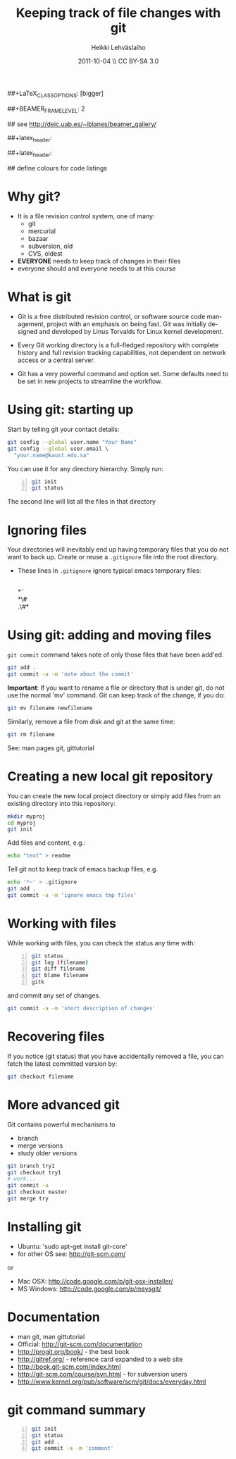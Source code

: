 #+TITLE: Keeping track of file changes with git
#+AUTHOR: Heikki Lehv\auml{}slaiho
#+EMAIL:     heikki.lehvaslaiho@kaust.edu.sa
#+DATE:      2011-10-04 \\ CC BY-SA 3.0
#+DESCRIPTION:
#+KEYWORDS: UNIX, LINUX , CLI, history, summary, command line  
#+LANGUAGE:  en
#+OPTIONS:   H:3 num:t toc:nil \n:nil @:t ::t |:t ^:t -:t f:t *:t <:t
#+OPTIONS:   TeX:t LaTeX:t skip:nil d:nil todo:t pri:nil tags:not-in-toc
#+INFOJS_OPT: view:nil toc:nil ltoc:t mouse:underline buttons:0 path:http://orgmode.org/org-info.js
#+EXPORT_SELECT_TAGS: export
#+EXPORT_EXCLUDE_TAGS: noexport
#+LINK_UP:   
#+LINK_HOME: 
#+XSLT:

#+startup: beamer
#+LaTeX_CLASS: beamer
##+LaTeX_CLASS_OPTIONS: [bigger]

##+BEAMER_FRAME_LEVEL: 2

#+COLUMNS: %40ITEM %10BEAMER_env(Env) %9BEAMER_envargs(Env Args) %4BEAMER_col(Col) %10BEAMER_extra(Extra)

# TOC slide before every section
#+latex_header: \AtBeginSection[]{\begin{frame}<beamer>\frametitle{Topic}\tableofcontents[currentsection]\end{frame}}

## see http://deic.uab.es/~iblanes/beamer_gallery/

##+latex_header: \mode<beamer>{\usetheme{Madrid}}
#+latex_header: \mode<beamer>{\usetheme{Antibes}}
##+latex_header: \mode<beamer>{\usecolortheme{wolverine}}
#+latex_header: \mode<beamer>{\usecolortheme{beaver}}
#+latex_header: \mode<beamer>{\usefonttheme{structurebold}}

#+latex_header: \logo{\includegraphics[width=1cm,height=1cm,keepaspectratio]{img/logo-kaust}}

## define colours for code listings
\definecolor{keywords}{RGB}{255,0,90}
\definecolor{comments}{RGB}{60,179,113}
\definecolor{fore}{RGB}{249,242,215}
\definecolor{back}{RGB}{51,51,51}
\lstset{
  basicstyle=\color{fore},
  keywordstyle=\color{keywords},
  commentstyle=\color{comments},
  backgroundcolor=\color{back}
}


* Why git?

- It is a file revision control system, one of many:
  + git
  + mercurial
  + bazaar
  + subversion, old
  + CVS, oldest

- *EVERYONE* needs to keep track of changes in their files
- everyone should and everyone needs to at this course 

* What is git

- Git is a free distributed revision control, or software source code
  management, project with an emphasis on being fast. Git was
  initially designed and developed by Linus Torvalds for Linux kernel
  development.

- Every Git working directory is a full-fledged repository with
  complete history and full revision tracking capabilities, not
  dependent on network access or a central server.

- Git has a very powerful command and option set. Some defaults need
  to be set in new projects to streamline the workflow.

* Using git: starting up

Start by telling git your contact details:

#+begin_src sh
  git config --global user.name "Your Name"
  git config --global user.email \
    "your.name@kaust.edu.sa"
#+end_src

You can use it for any directory hierarchy. Simply run:

#+begin_src sh -n
  git init
  git status
#+end_src

The second line will list all the files in that directory

* Ignoring files

Your directories will inevitably end up having temporary files that
you do not want to back up. Create or reuse a \texttt{.gitignore} file
into the root directory.

- These lines in \texttt{.gitignore} ignore typical emacs temporary
  files:

  \\
  \ast\tilde\\
  \ast\#\\
  .\#\ast

* Using git: adding and moving files

\texttt{git commit} command takes note of only those files that have
been add'ed.

#+begin_src sh
  git add .
  git commit -a -m 'note about the commit'
#+end_src

*Important*: If you want to rename a file or directory that is under
git, do not use the normal 'mv' command. Git can keep track of the
change, if you do:

#+begin_src sh
  git mv filename newfilename
#+end_src

Similarly, remove a file from disk and git at the same time:

#+begin_src sh
  git rm filename
#+end_src

See: man pages git, gittutorial

* Creating a new local git repository

You can create the new local project directory or simply
add files from an existing directory into this repository:
 
#+begin_src sh
  mkdir myproj
  cd myproj
  git init
#+end_src

Add files and content, e.g.:

#+begin_src sh
  echo "text" > readme
#+end_src

Tell git not to keep track of emacs backup files, e.g. 

#+begin_src sh
  echo '*~' > .gitignore
  git add .
  git commit -a -m 'ignore emacs tmp files'
#+end_src

* Working with files

While working with files, you can check the status any time with:

#+begin_src sh -n
  git status
  git log (filename)
  git diff filename
  git blame filename
  gitk
#+end_src

and commit any set of changes.

#+begin_src sh
  git commit -a -m 'short description of changes'
#+end_src

* Recovering files

If you notice (git status) that you have accidentally removed a file,
you can fetch the latest committed version by:

#+begin_src sh
  git checkout filename
#+end_src

* More advanced git

Git contains powerful mechanisms to 

- branch
- merge versions
- study older versions

#+begin_src sh
  git branch try1
  git checkout try1
  # work...
  git commit -a
  git checkout master
  git merge try
#+end_src

* Installing git

- Ubuntu: 'sudo apt-get install git-core'
- for other OS see: http://git-scm.com/
or
- Mac OSX: http://code.google.com/p/git-osx-installer/
- MS Windows: http://code.google.com/p/msysgit/

* Documentation

- man git, man gittutorial
- Official: http://git-scm.com/documentation
- http://progit.org/book/ - the best book
- http://gitref.org/ - reference card expanded to a web site
- http://book.git-scm.com/index.html
- http://git-scm.com/course/svn.html - for subversion users
- http://www.kernel.org/pub/software/scm/git/docs/everyday.html


* git command summary

#+begin_src sh -n
git init
git status
git add .
git commit -a -m 'comment'
#+end_src
